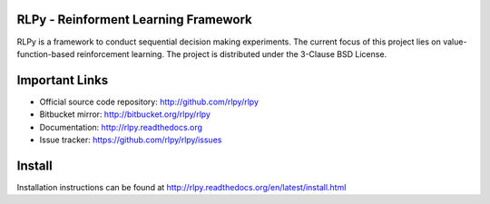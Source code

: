 .. -*- mode: rst -*-

|Travis|_

.. |Travis| image:: https://api.travis-ci.org/rlpy/rlpy.png?branch=master
.. _Travis: https://travis-ci.org/rlpy/rlpy

RLPy - Reinforment Learning Framework
======================================

RLPy is a framework to conduct sequential decision making experiments. The
current focus of this project lies on value-function-based reinforcement
learning. The project is distributed under the 3-Clause BSD License.

Important Links
===============

- Official source code repository: http://github.com/rlpy/rlpy
- Bitbucket mirror: http://bitbucket.org/rlpy/rlpy
- Documentation: http://rlpy.readthedocs.org
- Issue tracker: https://github.com/rlpy/rlpy/issues

Install
=======

Installation instructions can be found at http://rlpy.readthedocs.org/en/latest/install.html
